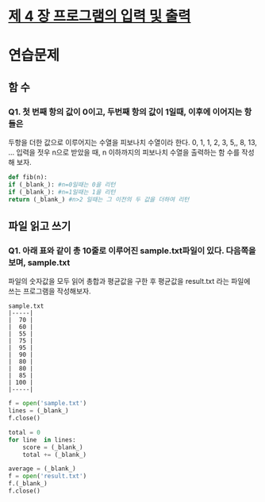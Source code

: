 # -*- org-image-actual-width: nil; -*-
* [[https://wikidocs.net/23][제 4 장 프로그램의 입력 및 출력]]

* 연습문제 
  
** 함 수
*** Q1. 첫 번째 항의 값이 0이고, 두번째 항의 값이 1일때, 이후에 이어지는 항들은
두항을 더한 값으로 이루어지는 수열을 피보나치 수열이라 한다.
0, 1, 1, 2, 3, 5,, 8, 13, ...
입력을 젓우 n으로 받았을 때, n 이하까지의 피보나치 수열을 출력하는 함 수를 작성해 보자.
  #+BEGIN_SRC python
    def fib(n):
	if (_blank_): #n=0일때는 0을 리턴
	if (_blank_): #n=1일때는 1을 리턴
	return (_blank_) #n>2 일때는 그 이전의 두 값을 더하여 리턴
    
  #+END_SRC

** 파일 읽고 쓰기
*** Q1. 아래 표와 같이 총 10줄로 이루어진 sample.txt파일이 있다. 다음쪽을 보며, sample.txt
파일의 숫자값을 모두 읽어 총합과 평균값을 구한 후 평균값을 result.txt 라는 파일에 쓰는 프로그램을 작성해보자.
#+BEGIN_SRC c++
sample.txt
|-----|
|  70 |
|  60 |
|  55 |
|  75 |
|  95 |
|  90 |
|  80 |
|  80 |
|  85 |
| 100 |
|-----|
#+END_SRC

 #+BEGIN_SRC python
   f = open('sample.txt')
   lines = (_blank_)
   f.close()

   total = 0
   for line  in lines:
       score = (_blank_)
       total += (_blank_)

   average = (_blank_)
   f = open('result.txt')
   f.(_blank_)
   f.close()

 #+END_SRC
